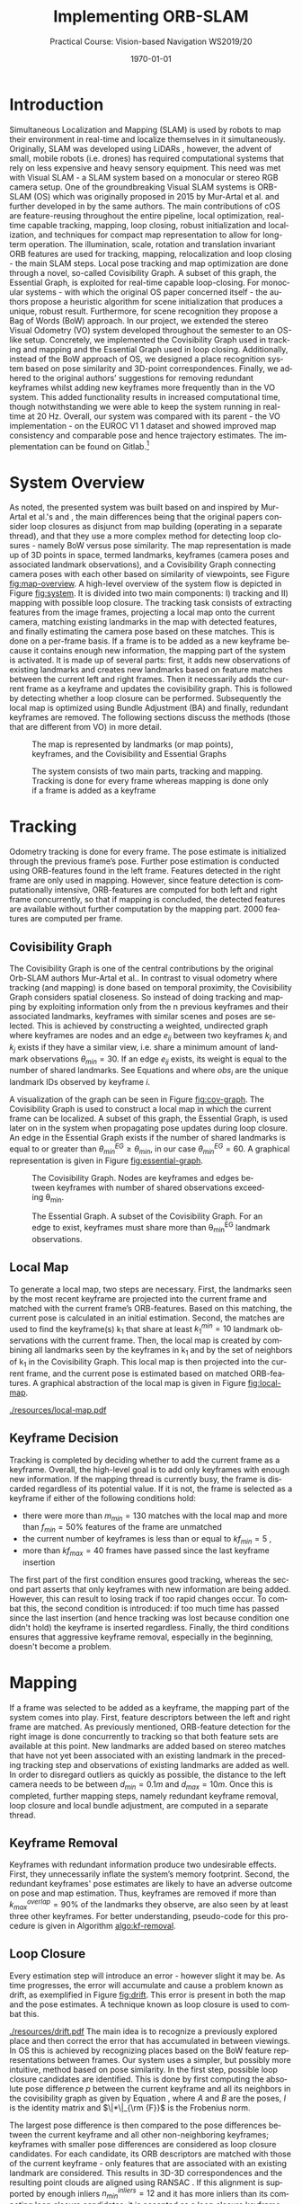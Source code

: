 #+LATEX_CLASS: article
#+LATEX_CLASS_OPTIONS: [a4paper, 10pt]
#+LATEX_COMPILER: pdflatex
#+DATE: \today
#+LANGUAGE: en
#+OPTIONS: ':t *:t -:t ::t <:t H:3 \n:nil ^:t arch:headline
#+OPTIONS: author:nil broken-links:nil c:nil creator:nil
#+OPTIONS: d:(not "LOGBOOK") date:t e:t email:nil f:t inline:t num:t
#+OPTIONS: timestamp:t todo:t |:t toc:nil
#+TITLE: Implementing ORB-SLAM 
#+SUBTITLE: Practical Course: Vision-based Navigation WS2019/20
#+latex_header: \author{Anselm Coogan, Sean Wang}
#+latex_header: \usepackage[utf8]{inputenc}
#+latex_header: \usepackage[margin=3cm]{geometry}
#+latex_header: \usepackage{fancyhdr}
#+latex_header: \usepackage{caption}
#+latex_header: \usepackage{bbold}
#+latex_header: \usepackage{amsmath}
#+latex_header: \usepackage{savesym}
#+latex_header: \pagestyle{fancy}
#+latex_header: \renewcommand{\listingscaption}{Algorithm}% Listing -> Algorithm

* Introduction
Simultaneous Localization and Mapping (SLAM) is used by robots to map their environment in real-time and localize themselves in it simultaneously.
Originally, SLAM was developed using LiDARs \cite{slam}, however, the advent of small, mobile robots (i.e. drones) has required computational systems that rely on less expensive and heavy sensory equipment. 
This need was met with Visual SLAM - a SLAM system based on a monocular or stereo RGB camera setup.
One of the groundbreaking Visual SLAM systems is ORB-SLAM (OS) which was originally proposed in 2015 by Mur-Artal et al. \cite{os} and further developed in \cite{os-II} by the same authors.
The main contributions of cOS are feature-reusing throughout the entire pipeline, local optimization, real-time capable tracking, mapping, loop closing, robust initialization and localization, and techniques for compact map representation to allow for long-term operation. 
The illumination, scale, rotation and translation invariant ORB features\cite{orb} are used for tracking, mapping, relocalization and loop closing - the main SLAM steps. 
Local pose tracking and map optimization are done through a novel, so-called Covisibility Graph. A subset of this graph, the Essential Graph, is exploited for real-time capable loop-closing. 
For monocular systems - with which the original OS paper concerned itself - the authors propose a heuristic algorithm for scene initialization that produces a unique, robust result. 
Furthermore, for scene recognition they propose a Bag of Words (BoW) \cite{bow} approach.
In our project, we extended the stereo Visual Odometry (VO) system developed throughout the semester to an OS-like setup. 
Concretely, we implemented the Covisibility Graph used in tracking and mapping and the Essential Graph used in loop closing. 
Additionally, instead of the BoW approach of OS, we designed a place recognition system based on pose similarity and 3D-point correspondences. 
Finally, we adhered to the original authors’ suggestions for removing redundant keyframes whilst adding new keyframes more frequently than in the VO system. 
This added functionality results in increased computational time, though notwithstanding we were able to keep the system running in real-time at 20 Hz. 
Overall, our system was compared with its parent - the VO implementation - on the EUROC V1 1 dataset \cite{euroc} and showed improved map consistency and comparable pose and hence trajectory estimates. 
The implementation can be found on Gitlab.\footnote{https://gitlab.vision.in.tum.de/visnav\_ws19/w0031/visnav.git, branch: develop}

* System Overview
As noted, the presented system was built based on and inspired by Mur-Artal et al.'s \cite{os} and \cite{os-II},
the main differences being that the original papers consider loop closures as disjunct from map building (operating in a separate thread), and that they use a more complex method for detecting loop closures - namely BoW versus pose similarity. 
The map representation is made up of 3D points in space, termed landmarks, keyframes (camera poses and associated landmark observations), and a Covisibility Graph connecting camera poses with each other based on 
similarity of viewpoints, see Figure [[fig:map-overview]].
A high-level overview of the system flow is depicted in Figure [[fig:system]]. It is divided into two main components: I) tracking and II) mapping with possible loop closure.
The tracking task consists of extracting features from the image frames, projecting a local map onto the current camera, matching existing landmarks in the map with detected features, 
and finally estimating the camera pose based on these matches.
This is done on a per-frame basis. If a frame is to be added as a new keyframe because it contains enough new information, the mapping part of the system is activated.
It is made up of several parts: first, it adds new observations of existing landmarks and creates new landmarks based on feature matches between the current left and right frames.
Then it necessarily adds the current frame as a keyframe and updates the covisibility graph. This is followed by detecting whether a loop closure can be performed.
Subsequently the local map is optimized using Bundle Adjustment (BA) \cite{ba} and finally, redundant keyframes are removed. The following sections discuss the methods (those that are different from VO) in more detail.

#+CAPTION: The map is represented by landmarks (or map points), keyframes, and the Covisibility and Essential Graphs
#+NAME: fig:map-overview
#+ATTR_LATEX: :width 0.5\linewidth
[[./resources/map-overview.png]]

#+CAPTION: The system consists of two main parts, tracking and mapping. Tracking is done for every frame whereas mapping is done only if a frame is added as a keyframe
#+NAME: fig:system
#+ATTR_LATEX: :width 0.7\linewidth
[[./resources/system.jpeg]]

* Tracking
Odometry tracking is done for every frame. The pose estimate is initialized through the previous frame’s pose. Further pose estimation is conducted using ORB-features found in the left frame.
Features detected in the right frame are only used in mapping. However, since feature detection is computationally intensive, ORB-features are computed for both left and right frame concurrently, 
so that if mapping is concluded, the detected features are available without further computation by the mapping part. 2000 features are computed per frame. 

** Covisibility Graph

The Covisibility Graph is one of the central contributions by the original Orb-SLAM authors Mur-Artal et al.. In contrast to visual odometry where tracking (and mapping) is done based on temporal proximity, the Covisibility Graph 
considers spatial closeness.
So instead of doing tracking and mapping by exploiting information only from the n previous keyframes and their associated landmarks, keyframes with similar scenes and poses are selected.
This is achieved by constructing a weighted, undirected graph where keyframes are nodes and an edge $e_{ij}$ between two keyframes $k_i$ and $k_j$ exists if they have a similar view, 
i.e. share a minimum amount of landmark observations $\theta_{min}=30$.
If an edge $e_{ij}$ exists, its weight is equal to the number of shared landmarks. See Equations \ref{eq:cov-edge-1} and \ref{eq:cov-edge-2} where $obs_i$ are the unique landmark IDs observed by keyframe $i$.
\begin{equation}
\label{eq:cov-edge-1}
\widehat{e}_{ij} = \sum_{obs_i}\sum_{obs_j}\mathbb{1}_{obs_i=obs_j}
\end{equation}

\begin{equation}
\label{eq:cov-edge-2}
e_{ij} = 
\begin{cases}
\widehat{e}_{ij}, & \text{if } \widehat{e}_{ij} \geq \theta_{min} \\
0 & \text{else}
\end{cases}
\end{equation}

A visualization of the graph can be seen in Figure [[fig:cov-graph]]. The Covisibility Graph is used to construct a local map in which the current frame can be localized.
A subset of this graph, the Essential Graph, is used later on in the system when propagating pose updates during loop closure. An edge in the Essential Graph exists if the number of shared landmarks is 
equal to or greater than $\theta_{min}^{EG} \geq \theta_{min}$, in our case $\theta_{min}^{EG}=60$. A graphical representation is given in Figure [[fig:essential-graph]].

#+CAPTION: The Covisibility Graph. Nodes are keyframes and edges between keyframes with number of shared observations exceeding \theta_{min}.
#+NAME:fig:cov-graph
#+ATTR_LATEX: :width 0.5\linewidth
[[./resources/cov-graph.png]]

#+CAPTION: The Essential Graph. A subset of the Covisibility Graph. For an edge to exist, keyframes must share more than \theta_{min}^{EG} landmark observations.
#+NAME:fig:essential-graph 
#+ATTR_LATEX: :width 0.5\linewidth
[[./resources/essential-graph.png]]

** Local Map
To generate a local map, two steps are necessary. First, the landmarks seen by the most recent keyframe are projected into the current frame and matched with the current frame’s ORB-features.
Based on this matching, the current pose is calculated in an initial estimation. Second, the matches are used to find the keyframe(s) k_1 that share at least $k_1^{min}=10$ landmark observations with the current frame.
Then, the local map is created by combining all landmarks seen by the keyframes in k_1 and by the set of neighbors of k_1 in the Covisibility Graph.
This local map is then projected into the current frame, and the current pose is estimated based on matched ORB-features. A graphical abstraction of the local map is given in Figure [[fig:local-map]].

#+CAPTION: The local map used to localize the current frame. The current frame is highlighted in red, the (single) k_1 frame is in green, k_1's neighbors in the Covisibility Graph are in purple, and a not-included keyframe is given in white. The shared point between k_1 and the current frame is red and the local map consists of the red point and the points seen by the neighbors, highlighted in purple.
#+NAME: fig:local-map
#+ATTR_LATEX: :width 0.5\linewidth
[[./resources/local-map.pdf]]

** Keyframe Decision
Tracking is completed by deciding whether to add the current frame as a keyframe. Overall, the high-level goal is to add only keyframes with enough new information.
If the mapping thread is currently busy, the frame is discarded regardless of its potential value. If it is not, the frame is selected as a keyframe if either of the following conditions hold:
 - there were more than $m_{min}=130$ matches with the local map and more than $f_{min}=50\%$ features of the frame are unmatched 
 - the current number of keyframes is less than or equal to $kf_{min}=5$ ,
 - more than $kf_{max}=40$ frames have passed since the last keyframe insertion
The first part of the first condition ensures good tracking, whereas the second part asserts that only keyframes with new information are being added.
However, this can result to losing track if too rapid changes occur. To combat this, the second condition is introduced: if too much time has passed since the last insertion (and hence tracking was lost because condition one didn't
hold) the keyframe is inserted regardless. Finally, the third conditions ensures that aggressive keyframe removal, especially in the beginning, doesn't become a problem.

* Mapping
If a frame was selected to be added as a keyframe, the mapping part of the system comes into play. First, feature descriptors between the left and right frame are matched. 
As previously mentioned, ORB-feature detection for the right image is done concurrently to tracking so that both feature sets are available at this point. 
New landmarks are added based on stereo matches that have not yet been associated with an existing landmark in the preceding tracking step and observations of existing landmarks are added as well. 
In order to disregard outliers as quickly as possible, the distance to the left camera needs to be between $d_{min}=0.1m$ and $d_{max}=10m$.
Once this is completed, further mapping steps, namely redundant keyframe removal, loop closure and local bundle adjustment, are computed in a separate thread.


#+CAPTION: The algorithm used for keyframe removal.
#+NAME:algo:kf-removal
#+ATTR_LATEX: :options [th]
#+BEGIN_listing
\begin{minted}[escapeinside=||,mathescape=true]{text}
FOR keyframe in keyframes
    SET overlapCounter to 0
    FOR landmark in landmarks of keyframe:
        IF observationCount of landmark > 3 THEN
           INCREMENT overlapCounter
        END IF
    END FOR
    SET overlapPercentage to (DIVIDE overlapCounter by (SIZE of landmarks))
    IF overlapPercentage > 0.9 THEN
       REMOVE keyframe from keyframes
    END IF
END FOR
\end{minted}
#+END_listing

** Keyframe Removal
Keyframes with redundant information produce two undesirable effects. First, they unnecessarily inflate the system’s memory footprint. Second, the redundant keyframes' pose estimates are 
likely to have an adverse outcome on pose and map estimation.
Thus, keyframes are removed if more than $k_{max}^{overlap}=90\%$ of the landmarks they observe, are also seen by at least three other keyframes. For better understanding, pseudo-code for this procedure 
is given in Algorithm [[algo:kf-removal]].

** Loop Closure
Every estimation step will introduce an error - however slight it may be. As time progresses, the error will accumulate and cause a problem known as drift, as exemplified in Figure [[fig:drift]].
This error is present in both the map and the pose estimates. A technique known as loop closure is used to combat this.
#+CAPTION: Accumulated error in map and trajectory estimation known as drift seen on the left. To combat this, previously seen places (e.g. landmarks) need to be recognized so that they aren't added as new landmarks. Once this happens, drift can be corrected via loop closure (right).
#+NAME: fig:drift
#+ATTR_LATEX: :width 0.5\linewidth
[[./resources/drift.pdf]]
The main idea is to recognize a previously explored place and then correct the error that has accumulated in between viewings. 
In OS this is achieved by recognizing places based on the BoW feature representations between frames. Our system uses a simpler, but possibly more intuitive, method based on pose similarity.
In the first step, possible loop closure candidates are identified. This is done by first computing the absolute pose difference $p$ between the current keyframe and all its neighbors 
in the covisibility graph as given by Equation \ref{eq:pose-diff}, where $A$ and $B$ are the poses, $I$ is the identity matrix and $\|*\|_{\rm {F}}$ is the Frobenius norm. 
\begin{equation}
\label{eq:pose-diff}
p = \|(A^{-1} B) - I\|_{\rm {F}}
\end{equation}
The largest pose difference is then compared to the pose differences between the current keyframe and all other non-neighboring keyframes; 
keyframes with smaller pose differences are considered as loop closure candidates. For each candidate, its ORB descriptors are matched with those of the current keyframe - only features that are associated with an 
existing landmark are considered. This results in 3D-3D correspondences and the resulting point clouds are aligned using RANSAC \cite{ransac}.
If this alignment is supported by enough inliers $n_{min}^{inliers}=12$ and it has more inliers than its competing loop closure candidates, it is accepted as a loop closure keyframe.
Closing a loop is composed of two steps. First, landmarks are merged: from the matched 3D points between the loop closure frame and the current keyframe the both observations are 
counted towards the associated landmark of the loop closure frame. This landmark gets new observations from the current keyframe and its neighbors in the Covisbility Graph that previously observed the erroneous landmark. 
The second part is correcting the drift. This is done by updating the pose of the current keyframe based on the new landmark matches and then propagating this result using Breadth-First Search (BFS) \cite{bfs} through the Essential Graph. 
The algorithm is given in Algorithm [[algo:bfs]]. This feature is accomplished by keeping the relative poses between landmarks constant and only updating their poses w.r.t. the world coordinate system.
However, the pose update is done separately from loop closure detection after the map has been optimized with local BA and in the main thread (not the separate mapping thread).

#+CAPTION: Breadth-First Search applied to pose update propagation via the Essential Graph.
#+NAME: algo:bfs
#+ATTR_LATEX: :options [th]
#+BEGIN_listing
\begin{minted}[escapeinside=||,mathescape=true]{text}
CREATE queue
ADD currentFrame to queue
ADD neighbors of currentFrame to queue

CREATE visited
ADD currentFrame to visited
ADD neighbors of currentFrame to visited

WHILE queue not empty DO
      SET currentNode to queue.popFront()
      FOR neighbor of neighbors in essentialGraph of currentNode
          IF neighbor in visited
             CONTINUE WHILE
          END IF
          SET relativePose to RELATIVE_POSE between neighbor and currentNode
          SET absolutePose of neighbor to currentNode.pose TIMES (INVERSE of relativePose)
          ADD neighbor to visited
          ADD neighbor to queue
      END FOR
END WHILE

\end{minted}
#+END_listing

** Local Bundle Adjustment
After redundant keyframes have been removed and a possible loop closure has been found, the map and keyframe poses are optimized using Bundle Adjustment (BA). Again, the Covisibility Graph is used to ensure spatially local map optimization. 
The optimization is thus done on the current keyframe and its neighbors in the Covisibility Graph plus all landmarks observed by these keyframes.
Non-neighboring Keyframes that observe any of the optimized landmarks are also included but kept fixed during optimization.

* Evaluation
In the scope of this project, the developed system was evaluated on the first route of the EUROC V1 dataset \cite{euroc} and compared against the precedingly developed Visual Odometry system.
This was done on an eight-core 2.3 GHz Intel Core i9 processor running with 32 GB RAM.

** Real-time Capability
The system should be able to run in real-time. For the considered dataset, this evaluates to a framerate of 20Hz or 50ms of computation time per frame. 
On average, our system is able to achieve this, running at 30.48 per frame. However, around 1% of frames exceed the real-time threshold, with single spikes at up to 61.0 ms.
The most computationally intensive tasks are ORB feature extraction and local map localization with maximum runtime values of 26.1ms and 30.0ms, respectively.
Hence, significant speed-up is achieved by running ORB-feature extraction in multiple threads.
Optimizing the ORB-feature extraction algorithm and the data structures and routines used throughout the system should be able to bring down the worst-case 
runtimes so that the real-time constraint is achieved for all frames.
A detailed timing analysis can be found in Table [[tab:time-analysis]]. 

#+CAPTION: Timing analysis for the different functionalities of our system (\sigma is the standard deviation, \sigma^2 the variance). A distinction is made between the main thread that processes ever frame, a separate thread for ORB-feature extraction in the right frame that is also run every frame, and finally the separate mapping thread. Note that only the main subtasks are considered.
#+NAME:tab:time-analysis
| Step                            | Avg. t [ms] | min. t [ms] | max. t [ms] | \sigma  [ms] | \sigma^2 [ms^2] |
|---------------------------------+-------------+-------------+-------------+--------------+-----------------|
|---------------------------------+-------------+-------------+-------------+--------------+-----------------|
| *MAIN THREAD*                   |    *3.05E1* |   *1.93E-2* |    *6.10E1* |       *7.99* |        *6.39E1* |
| BFS pose update                 |     1.83E-2 |     4.76E-2 |     4.70E-4 |      1.07E-2 |         1.13E-4 |
|---------------------------------+-------------+-------------+-------------+--------------+-----------------|
| /Tracking/                      |    /2.90E1/ |    /1.14E1/ |    /5.70E1/ |       /7.42/ |        /5.50E1/ |
| ORB (left)                      |      1.35E1 |        6.82 |      2.6E10 |         2.85 |            8.14 |
| Tracking (prev. landmarks)      |        4.72 |      1.44E1 |     1.90E-2 |         1.77 |            3.13 |
| Tracking (local map)            |      1.07E1 |     3.57E-3 |      3.00E1 |         4.49 |          2.02E1 |
| Keyframe decision               |     2.33E-4 |     1.04E-3 |     1.18E-4 |      9.60E-5 |         9.21E-9 |
|---------------------------------+-------------+-------------+-------------+--------------+-----------------|
| ORB (right) (separate thread)   |      1.34E1 |      2.66E1 |        6.70 |         2.90 |            8.35 |
|---------------------------------+-------------+-------------+-------------+--------------+-----------------|
| /Mapping/                       |      /8.19/ |   /9.39E-1/ |    /2.01E1/ |       /4.27/ |        /1.82E1/ |
| Stereo ORB matching             |        1.57 |     1.39E-1 |      1.30E1 |         1.77 |            3.12 |
| Adding landmarks & observations |     4.21E-1 |     7.03E-2 |        1.22 |      2.82E-1 |         8.00E-2 |
| Adding keyframe                 |        1.36 |     4.88E-2 |        3.04 |      7.44E-1 |         5.54E-1 |
|---------------------------------+-------------+-------------+-------------+--------------+-----------------|
|---------------------------------+-------------+-------------+-------------+--------------+-----------------|
| *MAPPING THREAD*                |    *8.74E1* |   *2.14E-1* |    *2.67E2* |     *4.88E1* |        *2.38E2* |
| Detecting loop closure          |        6.27 |     3.90E-3 |      1.57E2 |       2.20E1 |          4.87E2 |
| Local bundle adjustment         |      6.77E1 |     1.46E-1 |      1.85E2 |       3.74E1 |          1.40E3 |
| Removing redundant keyframes    |        8.63 |     5.16E-4 |      2.04E1 |         5.14 |          2.64E1 |

** Map Consistency

Map consistency is somewhat more difficult to evaluate quantitatively as no ground truth map of the environment exists. 
Hence, other heuristics are considered. Since the scene under consideration is indoors and does not exhibit long hallways, one such heuristic are the distances of the map points 
to the origin (the first frame pose) and the underlying distribution. Both systems create a similar amount of points (OS: 21563, VO: 20630). 
Additionally, the most extreme outliers have similar distances of $2.07 \cdot 10^7$ and $2.49 \cdot 10^7$ for OS and VO, respectively. Furthermore, due to these similarities the distributions are very similar on the
surface as well with standard deviations being $2.28 \cdot 10^5$ and $2.50 \cdot 10^5$, variances of $5.21 \cdot 10^{10}$ and $6.26 \cdot 10^{10}$, and medians lying at 4.32 and 4.24, for OS and VO, respectively.
However, as indicated by the slightly higher variance and standard deviation of the VO system, our system exhibits fewer outliers. Again, defining outliers is a bit tricky with no ground truth available. However,
qualitatively inspecting the (non-symmetric) map makes it possible to consider points with distances greater than $6.9m$ to be outliers and points with distances greater than $50m$ to be extreme outliers. For these metrics
our system shows significant improvement with 7 vs. 17 extreme outliers and 95 vs. 125 regular outliers (note that these contain the extreme outliers).
A layover of both maps with highlighted outliers depicts this difference in Figures [[fig:maps-topview]] and [[fig:maps-sideview]].
#+CAPTION: The resulting maps from the EUROC V1 1 dataset for our system (red) and VO (lightgreen) seen in a birds-eye view. Outliers are marked in bold in the respective colors.
#+ATTR_LATEX: :width 0.75\linewidth
#+NAME: fig:maps-topview
[[./resources/maps-topview.png]]

#+CAPTION: The resulting maps from the EUROC V1 1 dataset for our system (red) and VO (lightgreen) as viewed from the side. Outliers are marked in bold in the respective colors.
#+ATTR_LATEX: :width 0.75\linewidth
#+NAME: fig:maps-sideview
[[./resources/maps-sideview.png]]


** Trajectory Accuracy
For the trajectory a ground truth exists, and hence, evaluation is more straightforward. 
Two common metrics to evaluate trajectory estimates are the Absolute Trajectory Error (ATE) and Relative Pose Error (RPE) \cite{pose-errors}.
ATE is a metric to calculate global consistency of the estimated trajectory.
It is computed by first aligning the estimated trajectory $E$ with the ground truth trajectory $G$ through least-squares minimization. The resulting rigid body translation $T$ is then used to compute the remaining
error between the trajectories. The formal definition is given in \ref{eq:ape}\cite{pose-errors} with $n$ being the number of frames in the trajectories and $G_i$ and $E_i$ the poses
for frame $i$ for the ground truth and estimated poses, respectively. The $trans()$ operator returns the translational component of a transformation.
\begin{equation}
\label{eq:ape}
ATE = (\sum_{i=1}^{n} \|\text{trans}(G_i^{-1}TE_i)\|^2)^{\frac{1}{2}}
\end{equation}
Note that ATE does not take rotational errors into consideration.
The Relative Pose Error is a measure for drift. A single error is computed over an interval $\Delta$ and given in Equation \ref{eq:rpe-1}. For a single pose $i$ the error is then computed
for a given interval $\Delta$ and all pose error are averaged as given by \ref{eq:rpe-2} with $m=n-\Delta$. Again, only the translational component is considered.

\begin{equation}
\label{eq:rpe-1}
RPE_i = (G_i^{-1}G_{i+\Delta})^{-1}(E_i^{-1}E_{i+\Delta})
\end{equation}

\begin{equation}
\label{eq:rpe-2}
RPE_{\Delta} = (\frac{1}{m} \sum_{i=1}^m\|\text{trans}(RPE_i)\|^2)^{\frac{1}{2}}
\end{equation}

\begin{equation}
\label{eq:rpe-3}
RPE = \frac{1}{n}\sum_{\Delta=1}^{n}RPE_\Delta
\end{equation}

Finally all possible time intervals $\Delta$ are taken into account and an overall average is computed, see Equation \ref{eq:rpe-3}.
Instead of using the trajectory of the non-optimized first pose estimates for every frame, only the final keyframe poses are used for the path.
Necessarily, this results in less smooth trajectories. Although local BA, loop closure and local map localization are in use, based on the Absolute Trajectory and Relative Pose Error, no significant improvement of 
our system compared to VO can be seen.
APE for our system and VO is 0.089761 and 0.106138 respectively, a mere 15% decrease. For RPE, the values come out to 0.256769 and 0.253313 for our system and VO, respectively.
Here the error even increased by 1.3%.
This is likely due to the map being a closed room where even a VO system accumulates no significant drift (as it would in looping hallways). The poses are depicted in Figures [[fig:traj-vo]] and [[fig:traj-os]]

#+CAPTION: The trajectory of our system on the EUROC V1 1 dataset compared to the ground truth trajectory.
#+ATTR_LATEX: :width 0.5\linewidth
#+NAME: fig:traj-os
[[./resources/traj-os.png]]

#+CAPTION: The trajectory of the VO system compared to the ground truth trajectory is qualitatively as well as quantitatevly very similar to our system's result.
#+ATTR_LATEX: :width 0.5\linewidth
#+NAME: fig:traj-vo
[[./resources/traj-vo.png]]

* Conclusion
We were able to extend the hitherto developed Visual Odometry system to include a large part of the contributions of ORB-SLAM: the Covisibility Graph for local tracking
and mapping, Loop Closure for drift compensation via the Essential Graph and BFS pose update propagation, and finally Keyframe Removal for compact map representation. Through performance optimization (most notably
by running feature detection for left and right frames concurrently) we were able to withstand the added functionality and keep the system running at 20 Hz for 99% of the time. 
Evaluating the previous VO system to ours showed improved map consistency and similar numerical results for trajectory accuracy, 
likely due to the map at hand. Comparing the systems on different datasets from the EUROC datasets was not possible as both systems weren't robust enough
to manage the more difficult tracks (although notably VO failed far sooner than our OS system). In future work, there are two performance improvements that would likely result in a comparable
system to the original ORB-SLAM: first, using a BoW representation of the ORB-feature space for place recognition in Loop Closure, and secondly, to run Loop Closure truly in a third thread (instead of having it be part
of mapping).


\bibliographystyle{plain}
\bibliography{bib}

